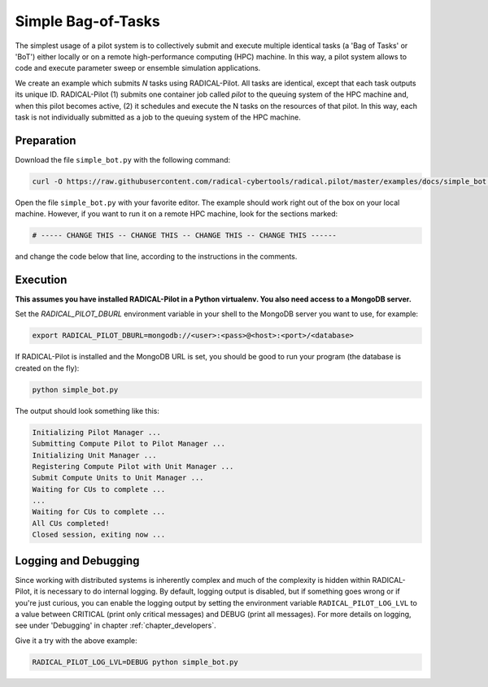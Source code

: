 .. _chapter_tutorial_simple_bot:

*******************
Simple Bag-of-Tasks
*******************

.. You might be wondering how to create your own RADICAL-Pilot script or how
.. RADICAL-Pilot can be useful for your needs. Before delving into the remote job
.. and data submission capabilities of RADICAL-Pilot, it is important to
.. understand the basics.

The simplest usage of a pilot system is to collectively submit and execute
multiple identical tasks (a 'Bag of Tasks' or 'BoT') either locally or on a
remote high-performance computing (HPC) machine. In this way, a pilot system
allows to code and execute parameter sweep or ensemble simulation
applications.

We create an example which submits `N` tasks using RADICAL-Pilot. All tasks
are identical, except that each task outputs its unique ID. RADICAL-Pilot (1)
submits one container job called `pilot` to the queuing system of the HPC
machine and, when this pilot becomes active, (2) it schedules and execute the
N tasks on the resources of that pilot. In this way, each task is not
individually submitted as a job to the queuing system of the HPC machine.

.. This type of run is very useful if you are running many jobs using the same
.. executable (but perhaps with different input files).

------------
Preparation
------------

Download the file ``simple_bot.py`` with the following command:

.. code-block:: bash

    curl -O https://raw.githubusercontent.com/radical-cybertools/radical.pilot/master/examples/docs/simple_bot.py


Open the file ``simple_bot.py`` with your favorite editor. The example should
work right out of the box on your local machine. However, if you want to run
it on a remote HPC machine, look for the sections marked:

.. code-block:: python

        # ----- CHANGE THIS -- CHANGE THIS -- CHANGE THIS -- CHANGE THIS ------

and change the code below that line, according to the instructions in the comments.

.. Let's discuss the above example. We define our executable as "/bin/echo," the
.. simple UNIX command that writes arguments to standard output. Next, we need to
.. provide the arguments. In this case, "I am CU number $CU_NO," would correspond
.. to typing ``/bin/echo 'I am task number $CU_NO'`` on command line.  ``$CU_NO``
.. is an environment variable, so we will need to provide a value for it, as is
.. done on the next line: ``{'CU_NO': i}``. Note that this block of code is in
.. a python for loop, therefore, ``i`` corresponds to what iteration we are on.
.. This is not a parallel code, echo uses just one core, so we specify ``cores=1``.

---------
Execution
---------

**This assumes you have installed RADICAL-Pilot in a Python virtualenv. You
also need access to a MongoDB server.**

Set the `RADICAL_PILOT_DBURL` environment variable in your shell to the
MongoDB server you want to use, for example:

.. code-block:: bash

        export RADICAL_PILOT_DBURL=mongodb://<user>:<pass>@<host>:<port>/<database>

If RADICAL-Pilot is installed and the MongoDB URL is set, you should be good
to run your program (the database is created on the fly):

.. code-block:: bash

    python simple_bot.py

The output should look something like this:

.. code-block:: none

    Initializing Pilot Manager ...
    Submitting Compute Pilot to Pilot Manager ...
    Initializing Unit Manager ...
    Registering Compute Pilot with Unit Manager ...
    Submit Compute Units to Unit Manager ...
    Waiting for CUs to complete ...
    ...
    Waiting for CUs to complete ...
    All CUs completed!
    Closed session, exiting now ...


----------------------
Logging and Debugging
----------------------

Since working with distributed systems is inherently complex and much of the
complexity is hidden within RADICAL-Pilot, it is necessary to do internal
logging. By default, logging output is disabled, but if something goes wrong
or if you're just curious, you can enable the logging output by setting the
environment variable ``RADICAL_PILOT_LOG_LVL`` to a value between CRITICAL
(print only critical messages) and DEBUG (print all messages).  For more
details on logging, see under 'Debugging' in chapter
:ref:`chapter_developers`.

Give it a try with the above example:

.. code-block:: bash

  RADICAL_PILOT_LOG_LVL=DEBUG python simple_bot.py
